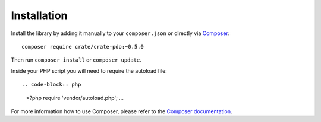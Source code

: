 ============
Installation
============

Install the library by adding it manually to your ``composer.json`` or directly
via Composer_::

    composer require crate/crate-pdo:~0.5.0

Then run ``composer install`` or ``composer update``.

Inside your PHP script you will need to require the autoload file::

.. code-block:: php

  <?php
  require 'vendor/autoload.php';
  ...

For more information how to use Composer, please refer to the
`Composer documentation`_.


.. _`Composer documentation`: https://getcomposer.org
.. _Composer: https://packagist.org/
